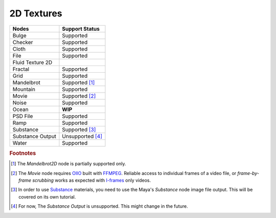.. _label_nodes_2dtextures:

2D Textures
===========

.. cssclass:: table-striped table-condensed table-hover

=================== ==================
Nodes               Support Status  
=================== ==================   
Bulge               Supported
Checker             Supported
Cloth               Supported
File                Supported
Fluid Texture 2D    
Fractal             Supported
Grid                Supported
Mandelbrot          Supported [#]_
Mountain            Supported
Movie               Supported [#]_
Noise               Supported
Ocean               **WIP**
PSD File            Supported
Ramp                Supported
Substance           Supported [#]_
Substance Output    Unsupported [#]_
Water               Supported
=================== ==================

.. rubric:: Footnotes

.. [#] The *Mandelbrot2D* node is partially supported only.

.. [#] The *Movie* node requires `OIIO <https://github.com/OpenImageIO/oiio>`_ built with `FFMPEG <https://ffmpeg.org/>`_. Reliable access to individual frames of a video file, or *frame-by-frame scrubbing* works as expected with `I-frames <https://en.wikipedia.org/wiki/IFrame_(video_format)>`_ only videos.

.. [#] In order to use `Substance <https://www.allegorithmic.com/>`_ materials, you need to use the Maya's *Substance* node image file output. This will be covered on its own tutorial.

.. [#] For now, The *Substance Output* is unsupported. This might change in the future.

